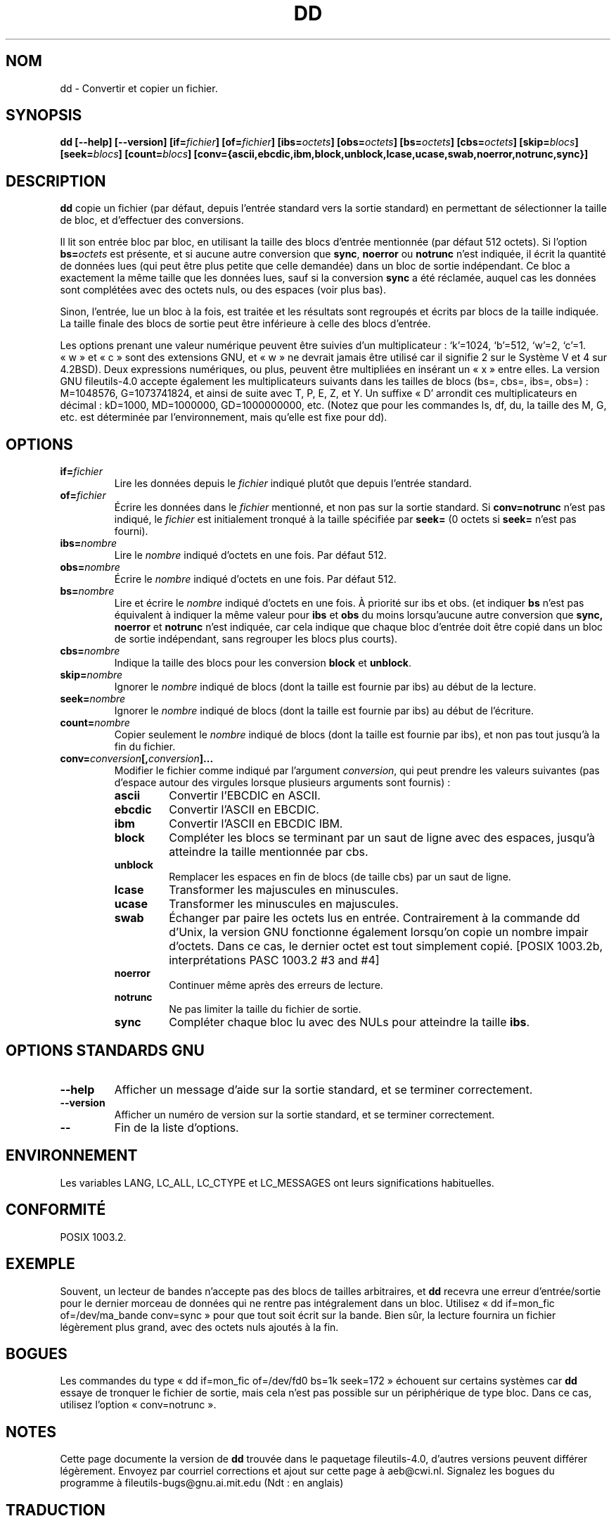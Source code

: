 .\" Copyright Andries Brouwer, Ragnar Hojland Espinosa and A. Wik, 1998.
.\"
.\" This file may be copied under the conditions described
.\" in the LDP GENERAL PUBLIC LICENSE, Version 1, September 1998
.\" that should have been distributed together with this file.
.\"
.\" Traduction 19/12/1996 par Christophe Blaess (ccb@club-internet.fr)
.\" Màj 15/12/1998 LDP-1.22
.\" Màj 30/05/2001 LDP-1.36
.\" Màj 25/07/2003 LDP-1.56
.\" Màj 01/05/2006 LDP-1.67.1
.\"
.TH DD 1 "Novembre 1998" LDP "Manuel de l'utilisateur Linux"
.SH NOM
dd \- Convertir et copier un fichier.
.SH SYNOPSIS
.B dd
.B [\-\-help] [\-\-version]
.BI [if= fichier ]
.BI [of= fichier ]
.BI [ibs= octets ]
.BI [obs= octets ]
.BI [bs= octets ]
.BI [cbs= octets ]
.BI [skip= blocs ]
.BI [seek= blocs ]
.BI [count= blocs ]
.B "[conv={ascii,ebcdic,ibm,block,unblock,lcase,ucase,swab,noerror,notrunc,sync}]"
.SH DESCRIPTION
.B dd
copie un fichier (par défaut, depuis l'entrée standard vers la sortie
standard) en permettant de sélectionner la taille de bloc, et d'effectuer
des conversions.
.PP
Il lit son entrée bloc par bloc, en utilisant la taille des blocs d'entrée
mentionnée (par défaut 512 octets).
Si l'option
.BI bs= octets
est présente, et si aucune autre conversion que
.BR sync ", " noerror " ou " notrunc
n'est indiquée, il écrit la quantité de données lues (qui peut être plus petite
que celle demandée) dans un bloc de sortie indépendant. Ce bloc a exactement
la même taille que les données lues, sauf si la conversion
.B sync
a été réclamée, auquel cas les données sont complétées avec des octets nuls,
ou des espaces (voir plus bas).
.PP
Sinon, l'entrée, lue un bloc à la fois, est traitée et les résultats sont
regroupés et écrits par blocs de la taille indiquée. La taille finale des
blocs de sortie peut être inférieure à celle des blocs d'entrée.
.PP
Les options prenant une valeur numérique peuvent être suivies d'un
multiplicateur : `k'=1024, `b'=512, `w'=2, `c'=1. «\ w\ » et «\ c\ » sont des
extensions GNU, et «\ w\ » ne devrait jamais être utilisé car il signifie 2
sur le Système V et 4 sur 4.2BSD).
Deux expressions numériques, ou plus, peuvent être multipliées en insérant
un «\ x\ » entre elles.
La version GNU fileutils-4.0 accepte également les multiplicateurs suivants
dans les tailles de blocs (bs=, cbs=, ibs=, obs=)\ :
M=1048576, G=1073741824, et ainsi de suite avec T, P, E, Z, et Y.
Un suffixe «\ D' arrondit ces multiplicateurs en décimal\ :
kD=1000, MD=1000000, GD=1000000000, etc.
(Notez que pour les commandes ls, df, du, la taille des M, G, etc. est
déterminée par l'environnement, mais qu'elle est fixe pour dd).
.SH OPTIONS
.TP
.BI if= fichier
Lire les données depuis le
.I fichier
indiqué plutôt que depuis l'entrée standard.
.TP
.BI of= fichier
Écrire les données dans le
.I fichier
mentionné, et non pas sur la sortie standard.
Si
.B conv=notrunc
n'est pas indiqué, le
.I fichier
est initialement tronqué à la taille spécifiée par
.B seek=
(0 octets si
.B seek=
n'est pas fourni).
.TP
.BI ibs= nombre
Lire le
.I nombre
indiqué d'octets en une fois. Par défaut 512.
.TP
.BI obs= nombre
Écrire le
.I nombre
indiqué d'octets en une fois. Par défaut 512.
.TP
.BI bs= nombre
Lire et écrire le
.I nombre
indiqué d'octets en une fois. À priorité sur ibs et obs.
(et indiquer
.B bs
n'est pas équivalent à indiquer la même valeur pour
.B ibs
et
.B obs
du moins lorsqu'aucune autre conversion que
.BR sync,
.B noerror
et
.B notrunc
n'est indiquée, car cela indique que chaque bloc d'entrée doit être
copié dans un bloc de sortie indépendant, sans regrouper les blocs plus
courts).
.TP
.BI cbs= nombre
Indique la taille des blocs pour les conversion
.B block
et 
.BR unblock .
.TP
.BI skip= nombre
Ignorer le
.I nombre
indiqué de blocs (dont la taille est fournie par ibs) au début de la lecture.
.TP
.BI seek= nombre
Ignorer le
.I nombre
indiqué de blocs (dont la taille est fournie par ibs) au début de l'écriture.
.TP
.BI count= nombre
Copier seulement le
.I nombre
indiqué de blocs (dont la taille est fournie par ibs), et non pas tout jusqu'à
la fin du fichier.
.TP
.BI conv= conversion [, conversion ]...
Modifier le fichier comme indiqué par l'argument
.IR conversion ,
qui peut prendre les valeurs suivantes (pas d'espace autour des virgules
lorsque plusieurs arguments sont fournis)\ :
.RS
.PP
.TP
.B ascii
Convertir l'EBCDIC en ASCII.
.TP
.B ebcdic
Convertir l'ASCII en EBCDIC.
.TP
.B ibm
Convertir l'ASCII en EBCDIC IBM.
.TP
.B block
Compléter les blocs se terminant par un saut de ligne avec des espaces,
jusqu'à atteindre la taille mentionnée par cbs.
.TP
.B unblock
Remplacer les espaces en fin de blocs (de taille cbs) par un saut de ligne.
.TP
.B lcase
Transformer les majuscules en minuscules.
.TP
.B ucase
Transformer les minuscules en majuscules.
.TP
.B swab
Échanger par paire les octets lus en entrée. Contrairement à la commande
dd d'Unix, la version GNU fonctionne également lorsqu'on copie un nombre impair
d'octets. Dans ce cas, le dernier octet est tout simplement copié.
[POSIX 1003.2b, interprétations PASC 1003.2 #3 and #4]
.TP
.B noerror
Continuer même après des erreurs de lecture.
.TP
.B notrunc
Ne pas limiter la taille du fichier de sortie.
.TP
.B sync
Compléter chaque bloc lu avec des NULs pour atteindre la taille
.BR ibs .
.RE
.SH "OPTIONS STANDARDS GNU"
.TP
.B "\-\-help"
Afficher un message d'aide sur la sortie standard, et se terminer correctement.
.TP
.B "\-\-version"
Afficher un numéro de version sur la sortie standard, et se terminer
correctement.
.TP
.B "\-\-"
Fin de la liste d'options.
.SH ENVIRONNEMENT
Les variables LANG, LC_ALL, LC_CTYPE et LC_MESSAGES
ont leurs significations habituelles.
.SH "CONFORMITÉ"
POSIX 1003.2.
.SH EXEMPLE
Souvent, un lecteur de bandes n'accepte pas des blocs de tailles arbitraires,
et
.B dd
recevra une erreur d'entrée/sortie pour le dernier morceau de données qui
ne rentre pas intégralement dans un bloc. Utilisez «\ dd if=mon_fic of=/dev/ma_bande conv=sync\ »
pour que tout soit écrit sur la bande. Bien sûr, la lecture
fournira un fichier légèrement plus grand, avec des octets nuls ajoutés à la
fin.
.SH BOGUES
Les commandes du type «\ dd if=mon_fic of=/dev/fd0 bs=1k seek=172\ » échouent
sur certains systèmes car
.B dd
essaye de tronquer le fichier de sortie, mais cela n'est pas possible sur
un périphérique de type bloc. Dans ce cas, utilisez l'option «\ conv=notrunc\ ».
.SH NOTES
Cette page documente la version de
.B dd
trouvée dans le paquetage fileutils-4.0, d'autres versions
peuvent différer légèrement.
Envoyez par courriel corrections et ajout sur cette page à aeb@cwi.nl.
Signalez les bogues du programme à fileutils-bugs@gnu.ai.mit.edu (Ndt\ : en anglais)
.SH TRADUCTION
.PP
Ce document est une traduction réalisée par Christophe Blaess
<http://www.blaess.fr/christophe/> le 19\ décembre\ 1996
et révisée le 2\ mai\ 2006.
.PP
L'équipe de traduction a fait le maximum pour réaliser une adaptation
française de qualité. La version anglaise la plus à jour de ce document est
toujours consultable via la commande\ : «\ \fBLANG=en\ man\ 1\ dd\fR\ ».
N'hésitez pas à signaler à l'auteur ou au traducteur, selon le cas, toute
erreur dans cette page de manuel.
